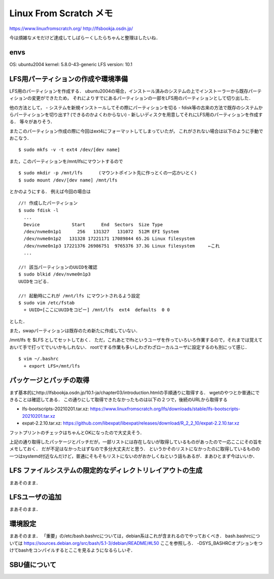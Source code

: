 ==========================
Linux From Scratch メモ
==========================

https://www.linuxfromscratch.org/
http://lfsbookja.osdn.jp/

今は煩雑なメモだけど達成してしばらーくしたらちゃんと整理はしたいね．

envs
============

OS: ubuntu2004
kernel: 5.8.0-43-generic
LFS version: 10.1


LFS用パーティションの作成や環境準備
=========================================

LFS用のパーティションを作成する．
ubuntu2004の場合，インストール済みのシステムの上でインストーラーから既存パーティションの変更ができたため，
それによりすでにあるパーティションの一部をLFS用のパーティションとして切り出した．

他の方法として，
- システムを新規インストールしてその際にパーティションを切る
- fdisk等の古来の方法で既存のシステムからパーティションを切り出す? (できるのかよくわからない)
- 新しいディスクを用意してそれにLFS用のパーティションを作成する．
等々がありそう．

またこのパーティション作成の際に今回はext4にフォーマットしてしまっていたが，
これがされない場合は以下のように手動でおこなう．

::

  $ sudo mkfs -v -t ext4 /dev/[dev name]

また，このパーティションを/mnt/lfsにマウントするので

::
  
  $ sudo mkdir -p /mnt/lfs      (マウントポイント先に作っとくの一応かいとく)
  $ sudo mount /dev/[dev name] /mnt/lfs

とかのようにする．
例えば今回の場合は

::

  //! 作成したパーティション
  $ sudo fdisk -l
    ...
    Device            Start      End  Sectors  Size Type
    /dev/nvme0n1p1      256   131327   131072  512M EFI System
    /dev/nvme0n1p2   131328 17221171 17089844 65.2G Linux filesystem
    /dev/nvme0n1p3 17221376 26986751  9765376 37.3G Linux filesystem     ←これ
    ...

  //! 該当パーティションのUUIDを確認
  $ sudo blkid /dev/nvme0n1p3
  UUIDをコピる．

  //! 起動時にこれが /mnt/lfs にマウントされるよう設定
  $ sudo vim /etc/fstab
    + UUID=[ここにUUIDをコピー] /mnt/lfs  ext4  defaults  0 0

とした．

また，swapパーティションは既存のため新たに作成していない．

/mnt/lfs を $LFS としてセットしておく．
ただ，これあとでlfsというユーザを作っていろいろ作業するので，それまでは覚えておいて手で打ってでいいかもしれない．
rootでする作業も多いしわざわざローカルユーザに設定するのも別にって感じ．

::

  $ vim ~/.bashrc
    + export LFS=/mnt/lfs


パッケージとパッチの取得
===============================

まず基本的にhttp://lfsbookja.osdn.jp/10.1-ja/chapter03/introduction.htmlの手順通りに取得する．
wgetのやつとか普通にできることは確認してある．
この通りにして取得できたなかったものは以下の２つで，後続のURLから取得する

- lfs-bootscripts-20210201.tar.xz: https://www.linuxfromscratch.org/lfs/downloads/stable/lfs-bootscripts-20210201.tar.xz
- expat-2.2.10.tar.xz: https://github.com/libexpat/libexpat/releases/download/R_2_2_10/expat-2.2.10.tar.xz

フットプリントのチェックはちゃんとOKになったので大丈夫そう．

上記の通り取得したパッケージとパッチだが，一部リストには存在しないが取得しているものがあったので一応ここにその旨をメモしておく．
だが不足はなかったはずなので多分大丈夫だと思う．
というかそのリストになかったのに取得しているものの一つはsystemd付近なんだけど，普通にそもそもリストにないのがおかしくねという話もあるが．まあひとまず今はいいか．


LFS ファイルシステムの限定的なディレクトリレイアウトの生成
=================================================================

まあそのまま．

LFSユーザの追加
=====================

まあそのまま．

環境設定
===========

まあそのまま．
「重要」の/etc/bash.bashrcについては，debian系はこれが含まれるのでやっておくべき．
bash.bashrcについては https://sources.debian.org/src/bash/5.1-3/debian/README/#L50 ここを参照しろ．
-DSYS_BASHRCオプションをつけてbashをコンパイルするとここを見るようになるらしいぞ．

SBU値について
================





